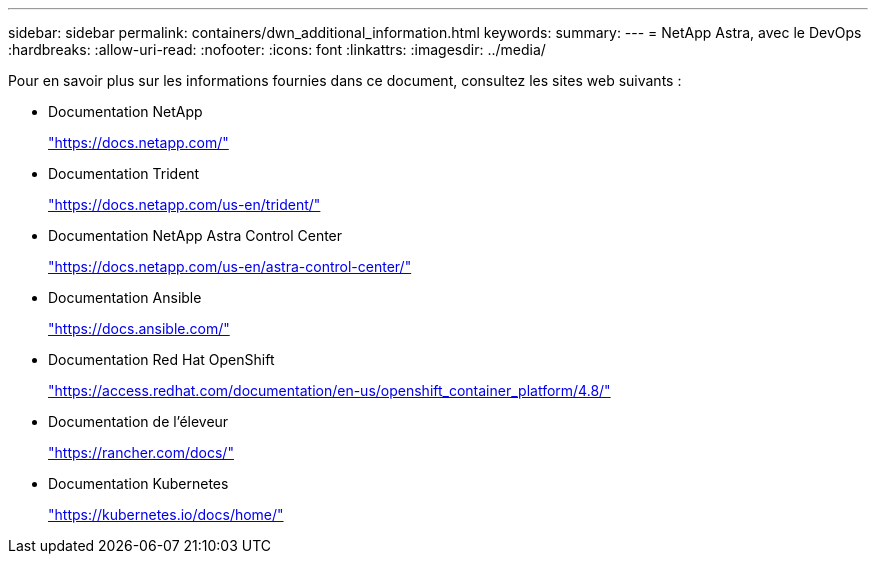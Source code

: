 ---
sidebar: sidebar 
permalink: containers/dwn_additional_information.html 
keywords:  
summary:  
---
= NetApp Astra, avec le DevOps
:hardbreaks:
:allow-uri-read: 
:nofooter: 
:icons: font
:linkattrs: 
:imagesdir: ../media/


[role="lead"]
Pour en savoir plus sur les informations fournies dans ce document, consultez les sites web suivants :

* Documentation NetApp
+
https://docs.netapp.com/["https://docs.netapp.com/"^]

* Documentation Trident
+
https://docs.netapp.com/us-en/trident/["https://docs.netapp.com/us-en/trident/"^]

* Documentation NetApp Astra Control Center
+
https://docs.netapp.com/us-en/astra-control-center/["https://docs.netapp.com/us-en/astra-control-center/"^]

* Documentation Ansible
+
https://docs.ansible.com/["https://docs.ansible.com/"^]

* Documentation Red Hat OpenShift
+
https://access.redhat.com/documentation/en-us/openshift_container_platform/4.8/["https://access.redhat.com/documentation/en-us/openshift_container_platform/4.8/"^]

* Documentation de l'éleveur
+
https://rancher.com/docs/["https://rancher.com/docs/"^]

* Documentation Kubernetes
+
https://kubernetes.io/docs/home/["https://kubernetes.io/docs/home/"^]


